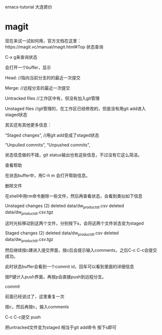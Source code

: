 
* 
emacs-tutorial
大连房价
* magit
现在来试一试如何用，官方文档在这里：https://magit.vc/manual/magit.html#Top 状态查询

C-x g来查询状态

会打开一个buffer，显示

Head: //指向当前分支的的最近一次提交

Merge: //远程分支的最近一次提交

Untracked files //工作区中有，但没有加入git管理

Unstaged files //git管理的，在工作区已经修改的，但是没有用git add进入staged状态

其实还有其他更多信息：

“Staged changes”, //用git add变成了staged状态

“Unpulled commits”, “Unpushed commits”,

状态信息做的不错，git status输出也有这些信息，不过没有它这么简洁。

查看帮助

在状态buffer中，用C-h m 会打开帮助信息。

删除文件

在shell中用rm命令删除一些文件，然后再查看状态，会看到类似如下信息

Unstaged changes (2) deleted data/dw_product_dt.csv deleted data/dw_product_dt.csv.tgz

这时光标移动到这两个文件，分别按下s，会将这两个文件状态变为staged

Staged changes (2) deleted data/dw_product_dt.csv deleted data/dw_product_dt.csv.tgz

然后继续按c建进入提交界面，按c后会提示输入comments，之后C-c C-c会提交成功。

此时状态buffer会看到一个commit id，回车可以看到里面的详细信息

按P键计入push界面，再按p会直接push到远程分支。

commit

前面已经说过了，这里重复一次

按c，然后再按c，输入comments

C-c C-c提交 push

把untracked文件变为staged 相当于git add命令 按下s即可
